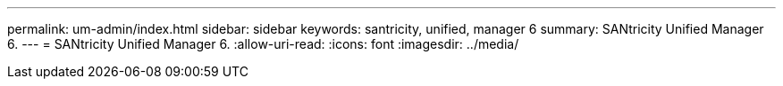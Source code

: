 ---
permalink: um-admin/index.html 
sidebar: sidebar 
keywords: santricity, unified, manager 6 
summary: SANtricity Unified Manager 6. 
---
= SANtricity Unified Manager 6.
:allow-uri-read: 
:icons: font
:imagesdir: ../media/


